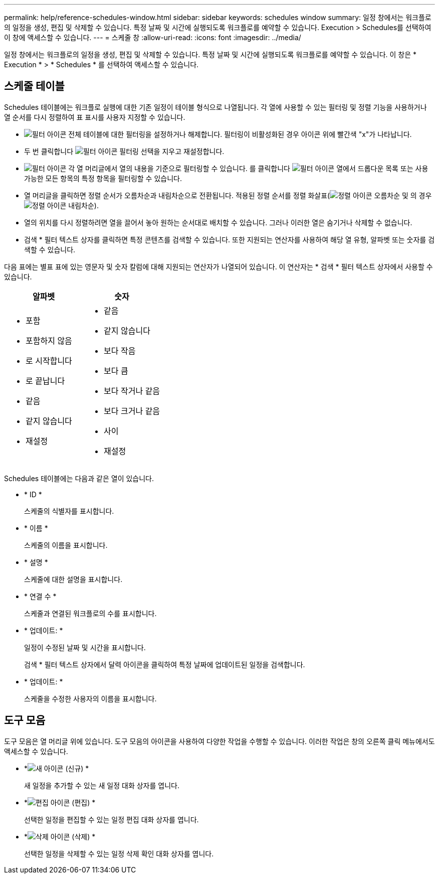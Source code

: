 ---
permalink: help/reference-schedules-window.html 
sidebar: sidebar 
keywords: schedules window 
summary: 일정 창에서는 워크플로의 일정을 생성, 편집 및 삭제할 수 있습니다. 특정 날짜 및 시간에 실행되도록 워크플로를 예약할 수 있습니다. Execution > Schedules를 선택하여 이 창에 액세스할 수 있습니다. 
---
= 스케줄 창
:allow-uri-read: 
:icons: font
:imagesdir: ../media/


[role="lead"]
일정 창에서는 워크플로의 일정을 생성, 편집 및 삭제할 수 있습니다. 특정 날짜 및 시간에 실행되도록 워크플로를 예약할 수 있습니다. 이 창은 * Execution * > * Schedules * 를 선택하여 액세스할 수 있습니다.



== 스케줄 테이블

Schedules 테이블에는 워크플로 실행에 대한 기존 일정이 테이블 형식으로 나열됩니다. 각 열에 사용할 수 있는 필터링 및 정렬 기능을 사용하거나 열 순서를 다시 정렬하여 표 표시를 사용자 지정할 수 있습니다.

* image:../media/filter_icon_wfa.gif["필터 아이콘"] 전체 테이블에 대한 필터링을 설정하거나 해제합니다. 필터링이 비활성화된 경우 아이콘 위에 빨간색 "x"가 나타납니다.
* 두 번 클릭합니다 image:../media/filter_icon_wfa.gif["필터 아이콘"] 필터링 선택을 지우고 재설정합니다.
* image:../media/wfa_filter_icon.gif["필터 아이콘"] 각 열 머리글에서 열의 내용을 기준으로 필터링할 수 있습니다. 를 클릭합니다 image:../media/wfa_filter_icon.gif["필터 아이콘"] 열에서 드롭다운 목록 또는 사용 가능한 모든 항목의 특정 항목을 필터링할 수 있습니다.
* 열 머리글을 클릭하면 정렬 순서가 오름차순과 내림차순으로 전환됩니다. 적용된 정렬 순서를 정렬 화살표(image:../media/wfa_sortarrow_up_icon.gif["정렬 아이콘"] 오름차순 및 의 경우 image:../media/wfa_sortarrow_down_icon.gif["정렬 아이콘"] 내림차순).
* 열의 위치를 다시 정렬하려면 열을 끌어서 놓아 원하는 순서대로 배치할 수 있습니다. 그러나 이러한 열은 숨기거나 삭제할 수 없습니다.
* 검색 * 필터 텍스트 상자를 클릭하면 특정 콘텐츠를 검색할 수 있습니다. 또한 지원되는 연산자를 사용하여 해당 열 유형, 알파벳 또는 숫자를 검색할 수 있습니다.


다음 표에는 별표 표에 있는 영문자 및 숫자 칼럼에 대해 지원되는 연산자가 나열되어 있습니다. 이 연산자는 * 검색 * 필터 텍스트 상자에서 사용할 수 있습니다.

[cols="2*"]
|===
| 알파벳 | 숫자 


 a| 
* 포함
* 포함하지 않음
* 로 시작합니다
* 로 끝납니다
* 같음
* 같지 않습니다
* 재설정

 a| 
* 같음
* 같지 않습니다
* 보다 작음
* 보다 큼
* 보다 작거나 같음
* 보다 크거나 같음
* 사이
* 재설정


|===
Schedules 테이블에는 다음과 같은 열이 있습니다.

* * ID *
+
스케줄의 식별자를 표시합니다.

* * 이름 *
+
스케줄의 이름을 표시합니다.

* * 설명 *
+
스케줄에 대한 설명을 표시합니다.

* * 연결 수 *
+
스케줄과 연결된 워크플로의 수를 표시합니다.

* * 업데이트: *
+
일정이 수정된 날짜 및 시간을 표시합니다.

+
검색 * 필터 텍스트 상자에서 달력 아이콘을 클릭하여 특정 날짜에 업데이트된 일정을 검색합니다.

* * 업데이트: *
+
스케줄을 수정한 사용자의 이름을 표시합니다.





== 도구 모음

도구 모음은 열 머리글 위에 있습니다. 도구 모음의 아이콘을 사용하여 다양한 작업을 수행할 수 있습니다. 이러한 작업은 창의 오른쪽 클릭 메뉴에서도 액세스할 수 있습니다.

* *image:../media/new_wfa_icon.gif["새 아이콘"] (신규) *
+
새 일정을 추가할 수 있는 새 일정 대화 상자를 엽니다.

* *image:../media/edit_wfa_icon.gif["편집 아이콘"] (편집) *
+
선택한 일정을 편집할 수 있는 일정 편집 대화 상자를 엽니다.

* *image:../media/delete_wfa_icon.gif["삭제 아이콘"] (삭제) *
+
선택한 일정을 삭제할 수 있는 일정 삭제 확인 대화 상자를 엽니다.


